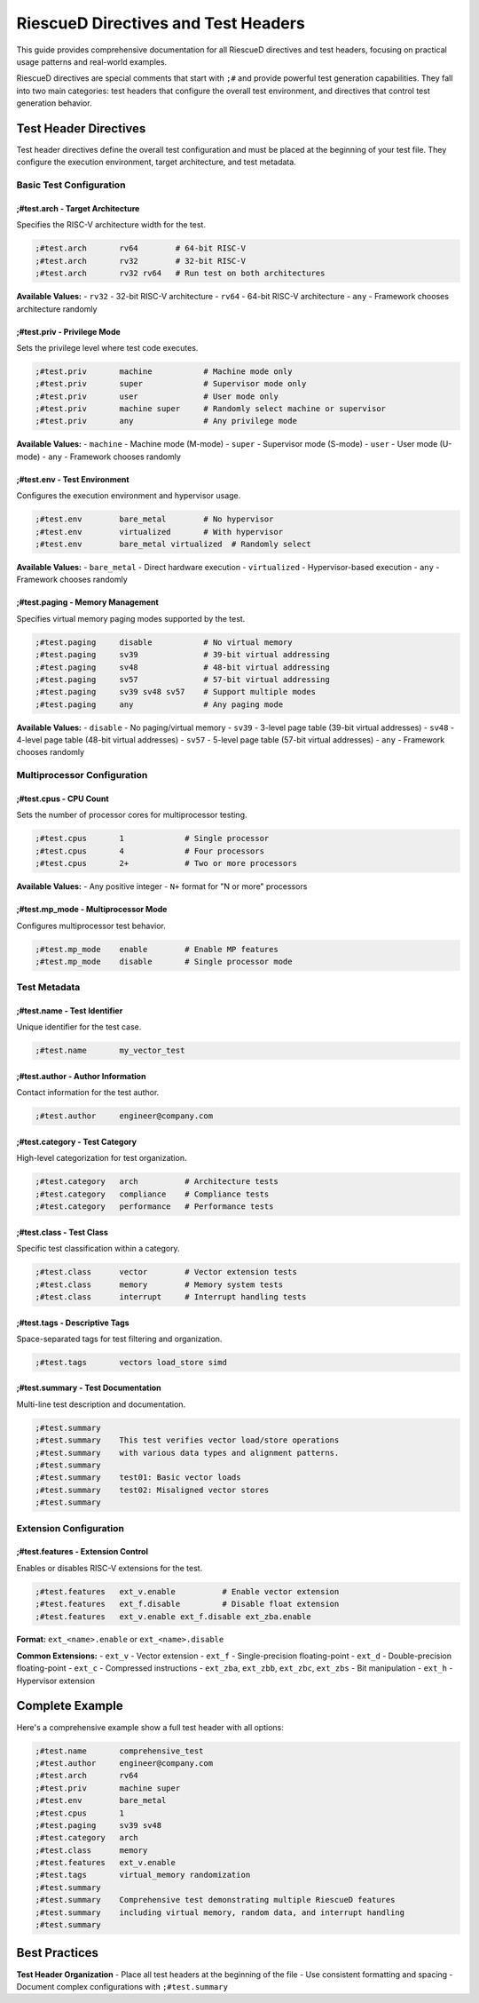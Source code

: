 RiescueD Directives and Test Headers
====================================

This guide provides comprehensive documentation for all RiescueD directives and test headers, focusing on practical usage patterns and real-world examples.

RiescueD directives are special comments that start with ``;#`` and provide powerful test generation capabilities. They fall into two main categories: test headers that configure the overall test environment, and directives that control test generation behavior.

Test Header Directives
-----------------------

Test header directives define the overall test configuration and must be placed at the beginning of your test file. They configure the execution environment, target architecture, and test metadata.

Basic Test Configuration
~~~~~~~~~~~~~~~~~~~~~~~~

**;#test.arch** - Target Architecture
^^^^^^^^^^^^^^^^^^^^^^^^^^^^^^^^^^^^^

Specifies the RISC-V architecture width for the test.

.. code-block:: asm

    ;#test.arch       rv64        # 64-bit RISC-V
    ;#test.arch       rv32        # 32-bit RISC-V
    ;#test.arch       rv32 rv64   # Run test on both architectures

**Available Values:**
- ``rv32`` - 32-bit RISC-V architecture
- ``rv64`` - 64-bit RISC-V architecture
- ``any`` - Framework chooses architecture randomly

**;#test.priv** - Privilege Mode
^^^^^^^^^^^^^^^^^^^^^^^^^^^^^^^^

Sets the privilege level where test code executes.

.. code-block:: asm

    ;#test.priv       machine           # Machine mode only
    ;#test.priv       super             # Supervisor mode only
    ;#test.priv       user              # User mode only
    ;#test.priv       machine super     # Randomly select machine or supervisor
    ;#test.priv       any               # Any privilege mode

**Available Values:**
- ``machine`` - Machine mode (M-mode)
- ``super`` - Supervisor mode (S-mode)
- ``user`` - User mode (U-mode)
- ``any`` - Framework chooses randomly

**;#test.env** - Test Environment
^^^^^^^^^^^^^^^^^^^^^^^^^^^^^^^^^

Configures the execution environment and hypervisor usage.

.. code-block:: asm

    ;#test.env        bare_metal        # No hypervisor
    ;#test.env        virtualized       # With hypervisor
    ;#test.env        bare_metal virtualized  # Randomly select

**Available Values:**
- ``bare_metal`` - Direct hardware execution
- ``virtualized`` - Hypervisor-based execution
- ``any`` - Framework chooses randomly

**;#test.paging** - Memory Management
^^^^^^^^^^^^^^^^^^^^^^^^^^^^^^^^^^^^^

Specifies virtual memory paging modes supported by the test.

.. code-block:: asm

    ;#test.paging     disable           # No virtual memory
    ;#test.paging     sv39              # 39-bit virtual addressing
    ;#test.paging     sv48              # 48-bit virtual addressing
    ;#test.paging     sv57              # 57-bit virtual addressing
    ;#test.paging     sv39 sv48 sv57    # Support multiple modes
    ;#test.paging     any               # Any paging mode

**Available Values:**
- ``disable`` - No paging/virtual memory
- ``sv39`` - 3-level page table (39-bit virtual addresses)
- ``sv48`` - 4-level page table (48-bit virtual addresses)
- ``sv57`` - 5-level page table (57-bit virtual addresses)
- ``any`` - Framework chooses randomly

Multiprocessor Configuration
~~~~~~~~~~~~~~~~~~~~~~~~~~~~

**;#test.cpus** - CPU Count
^^^^^^^^^^^^^^^^^^^^^^^^^^^

Sets the number of processor cores for multiprocessor testing.

.. code-block:: asm

    ;#test.cpus       1             # Single processor
    ;#test.cpus       4             # Four processors
    ;#test.cpus       2+            # Two or more processors

**Available Values:**
- Any positive integer
- ``N+`` format for "N or more" processors

**;#test.mp_mode** - Multiprocessor Mode
^^^^^^^^^^^^^^^^^^^^^^^^^^^^^^^^^^^^^^^^

Configures multiprocessor test behavior.

.. code-block:: asm

    ;#test.mp_mode    enable        # Enable MP features
    ;#test.mp_mode    disable       # Single processor mode

Test Metadata
~~~~~~~~~~~~~

**;#test.name** - Test Identifier
^^^^^^^^^^^^^^^^^^^^^^^^^^^^^^^^^

Unique identifier for the test case.

.. code-block:: asm

    ;#test.name       my_vector_test

**;#test.author** - Author Information
^^^^^^^^^^^^^^^^^^^^^^^^^^^^^^^^^^^^^^^

Contact information for the test author.

.. code-block:: asm

    ;#test.author     engineer@company.com

**;#test.category** - Test Category
^^^^^^^^^^^^^^^^^^^^^^^^^^^^^^^^^^^

High-level categorization for test organization.

.. code-block:: asm

    ;#test.category   arch          # Architecture tests
    ;#test.category   compliance    # Compliance tests
    ;#test.category   performance   # Performance tests

**;#test.class** - Test Class
^^^^^^^^^^^^^^^^^^^^^^^^^^^^^

Specific test classification within a category.

.. code-block:: asm

    ;#test.class      vector        # Vector extension tests
    ;#test.class      memory        # Memory system tests
    ;#test.class      interrupt     # Interrupt handling tests

**;#test.tags** - Descriptive Tags
^^^^^^^^^^^^^^^^^^^^^^^^^^^^^^^^^^

Space-separated tags for test filtering and organization.

.. code-block:: asm

    ;#test.tags       vectors load_store simd

**;#test.summary** - Test Documentation
^^^^^^^^^^^^^^^^^^^^^^^^^^^^^^^^^^^^^^^

Multi-line test description and documentation.

.. code-block:: asm

    ;#test.summary
    ;#test.summary    This test verifies vector load/store operations
    ;#test.summary    with various data types and alignment patterns.
    ;#test.summary
    ;#test.summary    test01: Basic vector loads
    ;#test.summary    test02: Misaligned vector stores
    ;#test.summary

Extension Configuration
~~~~~~~~~~~~~~~~~~~~~~~

**;#test.features** - Extension Control
^^^^^^^^^^^^^^^^^^^^^^^^^^^^^^^^^^^^^^^

Enables or disables RISC-V extensions for the test.

.. code-block:: asm

    ;#test.features   ext_v.enable          # Enable vector extension
    ;#test.features   ext_f.disable         # Disable float extension
    ;#test.features   ext_v.enable ext_f.disable ext_zba.enable

**Format:** ``ext_<name>.enable`` or ``ext_<name>.disable``

**Common Extensions:**
- ``ext_v`` - Vector extension
- ``ext_f`` - Single-precision floating-point
- ``ext_d`` - Double-precision floating-point
- ``ext_c`` - Compressed instructions
- ``ext_zba``, ``ext_zbb``, ``ext_zbc``, ``ext_zbs`` - Bit manipulation
- ``ext_h`` - Hypervisor extension


Complete Example
----------------

Here's a comprehensive example show a full test header with all options:

.. code-block:: asm

    ;#test.name       comprehensive_test
    ;#test.author     engineer@company.com
    ;#test.arch       rv64
    ;#test.priv       machine super
    ;#test.env        bare_metal
    ;#test.cpus       1
    ;#test.paging     sv39 sv48
    ;#test.category   arch
    ;#test.class      memory
    ;#test.features   ext_v.enable
    ;#test.tags       virtual_memory randomization
    ;#test.summary
    ;#test.summary    Comprehensive test demonstrating multiple RiescueD features
    ;#test.summary    including virtual memory, random data, and interrupt handling
    ;#test.summary



Best Practices
--------------

**Test Header Organization**
- Place all test headers at the beginning of the file
- Use consistent formatting and spacing
- Document complex configurations with ``;#test.summary``
